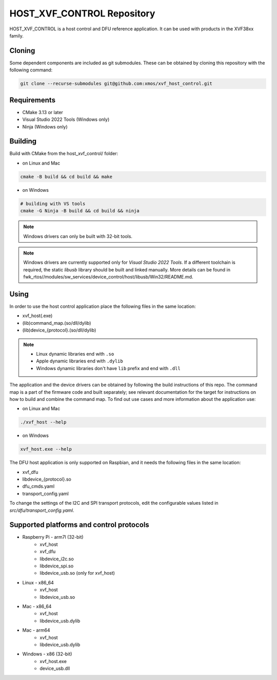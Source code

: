 ===========================
HOST_XVF_CONTROL Repository
===========================

HOST_XVF_CONTROL is a host control and DFU reference application.
It can be used with products in the XVF38xx family.

*******
Cloning
*******

Some dependent components are included as git submodules. These can be obtained by cloning this repository with the following command:

.. code-block:: console

    git clone --recurse-submodules git@github.com:xmos/xvf_host_control.git

************
Requirements
************

- CMake 3.13 or later
- Visual Studio 2022 Tools (Windows only)
- Ninja (Windows only)

********
Building
********

Build with CMake from the host_xvf_control/ folder:

- on Linux and Mac

.. code-block:: console

    cmake -B build && cd build && make

- on Windows

.. code-block:: console

    # building with VS tools
    cmake -G Ninja -B build && cd build && ninja

.. note::

    Windows drivers can only be built with 32-bit tools.

.. note::

    Windows drivers are currently supported only for *Visual Studio 2022 Tools*. If a different toolchain is required, the static *libusb* library should be built and linked manually. More details can be found in fwk_rtos//modules/sw_services/device_control/host/libusb/Win32/README.md.

*****
Using
*****

In order to use the host control application place the following files in the same location:

- xvf_host(.exe)
- (lib)command_map.(so/dll/dylib)
- (lib)device_{protocol}.(so/dll/dylib)

.. note::

    - Linux dynamic libraries end with ``.so``
    - Apple dynamic libraries end with ``.dylib``
    - Windows dynamic libraries don't have ``lib`` prefix and end with ``.dll``

The application and the device drivers can be obtained by following the build instructions of this repo. 
The command map is a part of the firmware code and built separately; see relevant documentation for the target for instructions on how to build and combine the command map.
To find out use cases and more information about the application use:

- on Linux and Mac

.. code-block:: console

    ./xvf_host --help

- on Windows

.. code-block:: console

    xvf_host.exe --help

The DFU host application is only supported on Raspbian, and it needs the following files in the same location:

- xvf_dfu
- libdevice_{protocol}.so
- dfu_cmds.yaml
- transport_config.yaml

To change the settings of the I2C and SPI transport protocols, edit the configurable values listed in *src/dfu/transport_config.yaml*.

*****************************************
Supported platforms and control protocols
*****************************************

- Raspberry Pi - arm7l (32-bit)
    - xvf_host
    - xvf_dfu
    - libdevice_i2c.so
    - libdevice_spi.so
    - libdevice_usb.so (only for xvf_host)
- Linux - x86_64
    - xvf_host
    - libdevice_usb.so
- Mac - x86_64
    - xvf_host
    - libdevice_usb.dylib
- Mac - arm64
    - xvf_host
    - libdevice_usb.dylib
- Windows - x86 (32-bit)
    - xvf_host.exe
    - device_usb.dll
